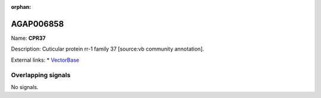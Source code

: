 :orphan:

AGAP006858
=============



Name: **CPR37**

Description: Cuticular protein rr-1 family 37 [source:vb community annotation].

External links:
* `VectorBase <https://www.vectorbase.org/Anopheles_gambiae/Gene/Summary?g=AGAP006858>`_

Overlapping signals
-------------------



No signals.


